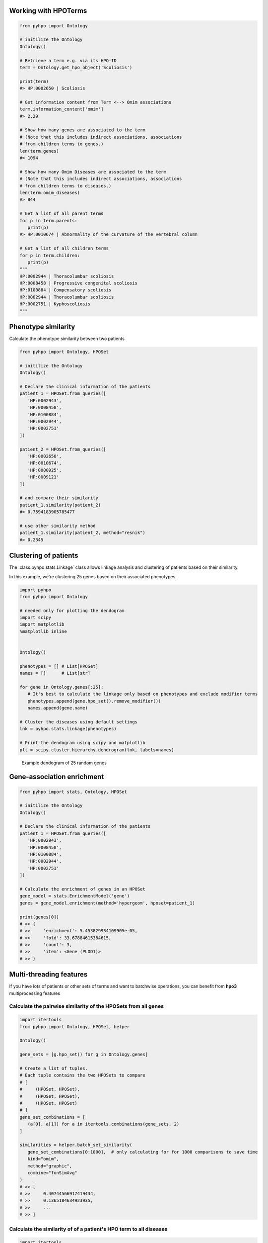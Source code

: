 Working with HPOTerms
=====================

.. code-block:: python

   from pyhpo import Ontology

   # initilize the Ontology
   Ontology()

   # Retrieve a term e.g. via its HPO-ID
   term = Ontology.get_hpo_object('Scoliosis')

   print(term)
   #> HP:0002650 | Scoliosis

   # Get information content from Term <--> Omim associations
   term.information_content['omim']
   #> 2.29

   # Show how many genes are associated to the term
   # (Note that this includes indirect associations, associations
   # from children terms to genes.)
   len(term.genes)
   #> 1094

   # Show how many Omim Diseases are associated to the term
   # (Note that this includes indirect associations, associations
   # from children terms to diseases.)
   len(term.omim_diseases)
   #> 844

   # Get a list of all parent terms
   for p in term.parents:
      print(p)
   #> HP:0010674 | Abnormality of the curvature of the vertebral column

   # Get a list of all children terms
   for p in term.children:
      print(p)
   """
   HP:0002944 | Thoracolumbar scoliosis
   HP:0008458 | Progressive congenital scoliosis
   HP:0100884 | Compensatory scoliosis
   HP:0002944 | Thoracolumbar scoliosis
   HP:0002751 | Kyphoscoliosis
   """


Phenotype similarity
====================

Calculate the phenotype similarity between two patients

.. code-block:: python

   from pyhpo import Ontology, HPOSet

   # initilize the Ontology
   Ontology()

   # Declare the clinical information of the patients
   patient_1 = HPOSet.from_queries([
      'HP:0002943',
      'HP:0008458',
      'HP:0100884',
      'HP:0002944',
      'HP:0002751'
   ])

   patient_2 = HPOSet.from_queries([
      'HP:0002650',
      'HP:0010674',
      'HP:0000925',
      'HP:0009121'
   ])

   # and compare their similarity
   patient_1.similarity(patient_2)
   #> 0.7594183905785477

   # use other similarity method
   patient_1.similarity(patient_2, method="resnik")
   #> 0.2345


Clustering of patients
======================
The :class:pyhpo.stats.Linkage` class allows linkage analysis and clustering of patients based on their similarity.

In this example, we're clustering 25 genes based on their associated phenotypes.

.. code-block:: python

   import pyhpo
   from pyhpo import Ontology

   # needed only for plotting the dendogram
   import scipy
   import matplotlib
   %matplotlib inline


   Ontology()
   
   phenotypes = [] # List[HPOSet]
   names = []      # List[str]

   for gene in Ontology.genes[:25]:
      # It's best to calculate the linkage only based on phenotypes and exclude modifier terms
      phenotypes.append(gene.hpo_set().remove_modifier())
      names.append(gene.name)

   # Cluster the diseases using default settings
   lnk = pyhpo.stats.linkage(phenotypes)

   # Print the dendogram using scipy and matplotlib
   plt = scipy.cluster.hierarchy.dendrogram(lnk, labels=names)


.. figure:: gene_dendogram.png
   :alt: Dendogram of 25 random genes

   Example dendogram of 25 random genes


Gene-association enrichment
===========================

.. code-block:: python

   from pyhpo import stats, Ontology, HPOSet

   # initilize the Ontology
   Ontology()

   # Declare the clinical information of the patients
   patient_1 = HPOSet.from_queries([
      'HP:0002943',
      'HP:0008458',
      'HP:0100884',
      'HP:0002944',
      'HP:0002751'
   ])

   # Calculate the enrichment of genes in an HPOSet
   gene_model = stats.EnrichmentModel('gene')
   genes = gene_model.enrichment(method='hypergeom', hposet=patient_1)

   print(genes[0])
   # >> {
   # >>     'enrichment': 5.453829934109905e-05,
   # >>     'fold': 33.67884615384615,
   # >>     'count': 3,
   # >>     'item': <Gene (PLOD1)>
   # >> }



Multi-threading features
========================

If you have lots of patients or other sets of terms and want to batchwise operations,
you can benefit from **hpo3** multiprocessing features


Calculate the pairwise similarity of the HPOSets from all genes
---------------------------------------------------------------

.. code-block:: python

   import itertools
   from pyhpo import Ontology, HPOSet, helper

   Ontology()

   gene_sets = [g.hpo_set() for g in Ontology.genes]

   # Create a list of tuples.
   # Each tuple contains the two HPOSets to compare
   # [
   #     (HPOSet, HPOSet),
   #     (HPOSet, HPOSet),
   #     (HPOSet, HPOSet)
   # ]
   gene_set_combinations = [
      (a[0], a[1]) for a in itertools.combinations(gene_sets, 2)
   ]

   similarities = helper.batch_set_similarity(
      gene_set_combinations[0:1000],  # only calculating for for 1000 comparisons to save time
      kind="omim",
      method="graphic",
      combine="funSimAvg"
   )
   # >> [
   # >>     0.40744566917419434,
   # >>     0.1365184634923935,
   # >>     ...
   # >> ]


Calculate the similarity of of a patient's HPO term to all diseases
-------------------------------------------------------------------

.. code-block:: python

   import itertools
   from pyhpo import Ontology, HPOSet, helper

   Ontology()

   patient_1 = HPOSet.from_queries([
      'HP:0002943',
      'HP:0008458',
      'HP:0100884',
      'HP:0002944',
      'HP:0002751'
   ])

   # casting the gene set to a list to main order for later lookups
   genes = list(Ontology.genes)

   # Create a list of tuples.
   # Each tuple contains the patients HPOSet and the HPOSet of a gene
   # [
   #     (HPOSet_Patient, HPOSet_GeneA),
   #     (HPOSet_Patient, HPOSet_GeneB),
   #     (HPOSet_Patient, HPOSet_GeneC)
   # ]
   comparisons = [(patient_1, g.hpo_set()) for g in genes]

   similarities = helper.batch_set_similarity(
      comparisons,
      kind="omim",
      method="graphic",
      combine="funSimAvg"
   )

   # Get most similar gene
   top_score = max(similarities)
   genes[similarities.index(top_score)]
   # >> <Gene (POP1)>


Calculate the disease enrichment for large list of patients
-----------------------------------------------------------
If you have a large list of patients and want to find out which diseases are enriched in each of
them, use the :func:`pyhpo.helper.batch_omim_disease_enrichment` or
:func:`pyhpo.helper.batch_orpha_disease_enrichment` methods.
You can analyze hundreds of patients in seconds.


.. note::

   For the below example we did not use the phenotypes of hundreds of patients.
   Instead we mimic the type of data by converting genes to HPOSets.
   Instead of ``gene_sets``, you could also use a list of HPOSet with patient phenotypes

.. code-block:: python

   import itertools
   from pyhpo import Ontology, helper

   Ontology()

   # casting the gene set to a list to main order for later lookups
   genes = list(Ontology.genes)[:100]  # using only 100 genes in this example
   gene_sets = [g.hpo_set() for g in genes]

   enrichments = helper.batch_omim_disease_enrichment(gene_sets)
   print(f"The most enriched disease for {genes[0]} is {enrichments[0][0]}")

   # >> The most enriched disease for 730 | C7 is {
   # >>     'enrichment': 3.6762699175625894e-42,
   # >>     'fold': 972.9444444444443,
   # >>     'count': 13,
   # >>     'item': <OmimDisease (610102)>
   # >> }


Calculate the gene enrichment for large list of patients
--------------------------------------------------------
If you have a large list of patients and want to find out which genes are enriched in each of
them, use the :func:`pyhpo.helper.batch_gene_enrichment` method.
You can analyze hundreds of patients in seconds.

.. note::

   For the below example we did not use the phenotypes of hundreds of patients.
   Instead we mimic the type of data by converting diseases to HPOSets.
   Instead of ``disease_sets``, you could also use a list of HPOSet with patient phenotypes

.. code-block:: python

   import itertools
   from pyhpo import Ontology, helper

   Ontology()

   # casting the gene set to a list to main order for later lookups
   diseases = list(Ontology.omim_diseases)[:100]  # using only 100 diseases in this example
   disease_sets = [d.hpo_set() for d in diseases]

   enrichments = helper.batch_gene_enrichment(disease_sets)
   print(f"The most enriched gene for {diseases[0]} is {enrichments[0][0]}")

   # >> The most enriched gene for 619510 | Immunodeficiency 85 and autoimmunity is {
   # >>     'enrichment': 7.207370728788139e-45,
   # >>     'fold': 66.0867924528302,
   # >>     'count': 24,
   # >>     'item': <Gene (TOM1)>
   # >> }
